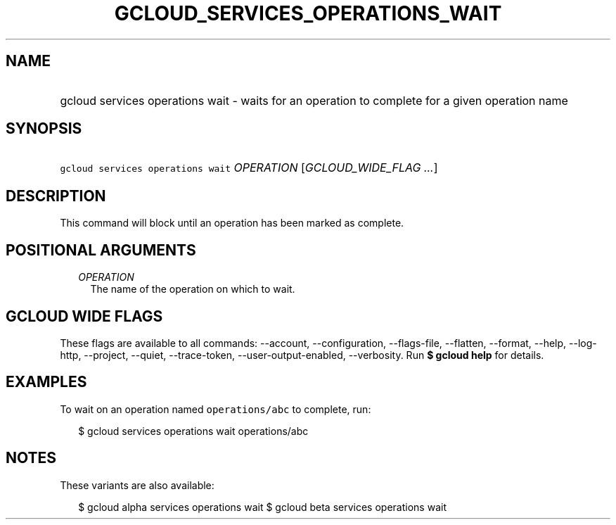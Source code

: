 
.TH "GCLOUD_SERVICES_OPERATIONS_WAIT" 1



.SH "NAME"
.HP
gcloud services operations wait \- waits for an operation to complete for a given operation name



.SH "SYNOPSIS"
.HP
\f5gcloud services operations wait\fR \fIOPERATION\fR [\fIGCLOUD_WIDE_FLAG\ ...\fR]



.SH "DESCRIPTION"

This command will block until an operation has been marked as complete.



.SH "POSITIONAL ARGUMENTS"

.RS 2m
.TP 2m
\fIOPERATION\fR
The name of the operation on which to wait.


.RE
.sp

.SH "GCLOUD WIDE FLAGS"

These flags are available to all commands: \-\-account, \-\-configuration,
\-\-flags\-file, \-\-flatten, \-\-format, \-\-help, \-\-log\-http, \-\-project,
\-\-quiet, \-\-trace\-token, \-\-user\-output\-enabled, \-\-verbosity. Run \fB$
gcloud help\fR for details.



.SH "EXAMPLES"

To wait on an operation named \f5operations/abc\fR to complete, run:

.RS 2m
$ gcloud services operations wait operations/abc
.RE



.SH "NOTES"

These variants are also available:

.RS 2m
$ gcloud alpha services operations wait
$ gcloud beta services operations wait
.RE

